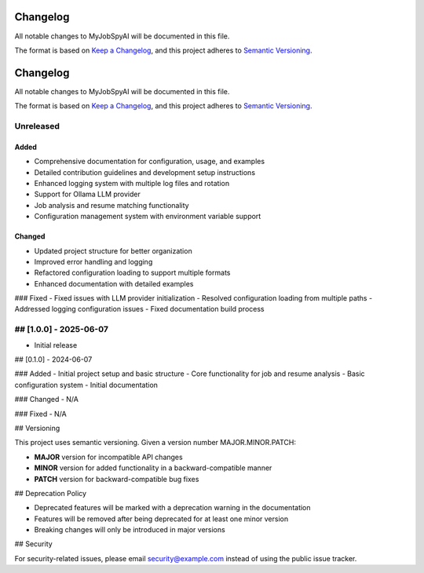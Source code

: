 Changelog
========

All notable changes to MyJobSpyAI will be documented in this file.

The format is based on `Keep a Changelog <https://keepachangelog.com/en/1.0.0/>`_,
and this project adheres to `Semantic Versioning <https://semver.org/spec/v2.0.0.html>`_.

.. _changelog:

Changelog
========

All notable changes to MyJobSpyAI will be documented in this file.

The format is based on `Keep a Changelog <https://keepachangelog.com/en/1.0.0/>`_,
and this project adheres to `Semantic Versioning <https://semver.org/spec/v2.0.0.html>`_.

Unreleased
----------

Added
~~~~~
- Comprehensive documentation for configuration, usage, and examples
- Detailed contribution guidelines and development setup instructions
- Enhanced logging system with multiple log files and rotation
- Support for Ollama LLM provider
- Job analysis and resume matching functionality
- Configuration management system with environment variable support

Changed
~~~~~~~
- Updated project structure for better organization
- Improved error handling and logging
- Refactored configuration loading to support multiple formats
- Enhanced documentation with detailed examples

### Fixed
- Fixed issues with LLM provider initialization
- Resolved configuration loading from multiple paths
- Addressed logging configuration issues
- Fixed documentation build process

## [1.0.0] - 2025-06-07
------------------
- Initial release

## [0.1.0] - 2024-06-07

### Added
- Initial project setup and basic structure
- Core functionality for job and resume analysis
- Basic configuration system
- Initial documentation

### Changed
- N/A

### Fixed
- N/A

## Versioning

This project uses semantic versioning. Given a version number MAJOR.MINOR.PATCH:

- **MAJOR** version for incompatible API changes
- **MINOR** version for added functionality in a backward-compatible manner
- **PATCH** version for backward-compatible bug fixes

## Deprecation Policy

- Deprecated features will be marked with a deprecation warning in the documentation
- Features will be removed after being deprecated for at least one minor version
- Breaking changes will only be introduced in major versions

## Security

For security-related issues, please email security@example.com instead of using the public issue tracker.
